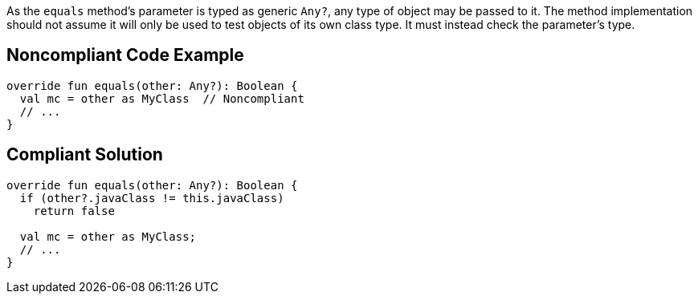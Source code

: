As the `equals` method's parameter is typed as generic `Any?`, any type of object may be passed to it. The method implementation should not assume it will only be used to test objects of its own class type. It must instead check the parameter's type.


== Noncompliant Code Example

[source, kotlin]
----
override fun equals(other: Any?): Boolean {
  val mc = other as MyClass  // Noncompliant
  // ...
}
----


== Compliant Solution

[source, kotlin]
----
override fun equals(other: Any?): Boolean {
  if (other?.javaClass != this.javaClass)
    return false

  val mc = other as MyClass;
  // ...
}
----

